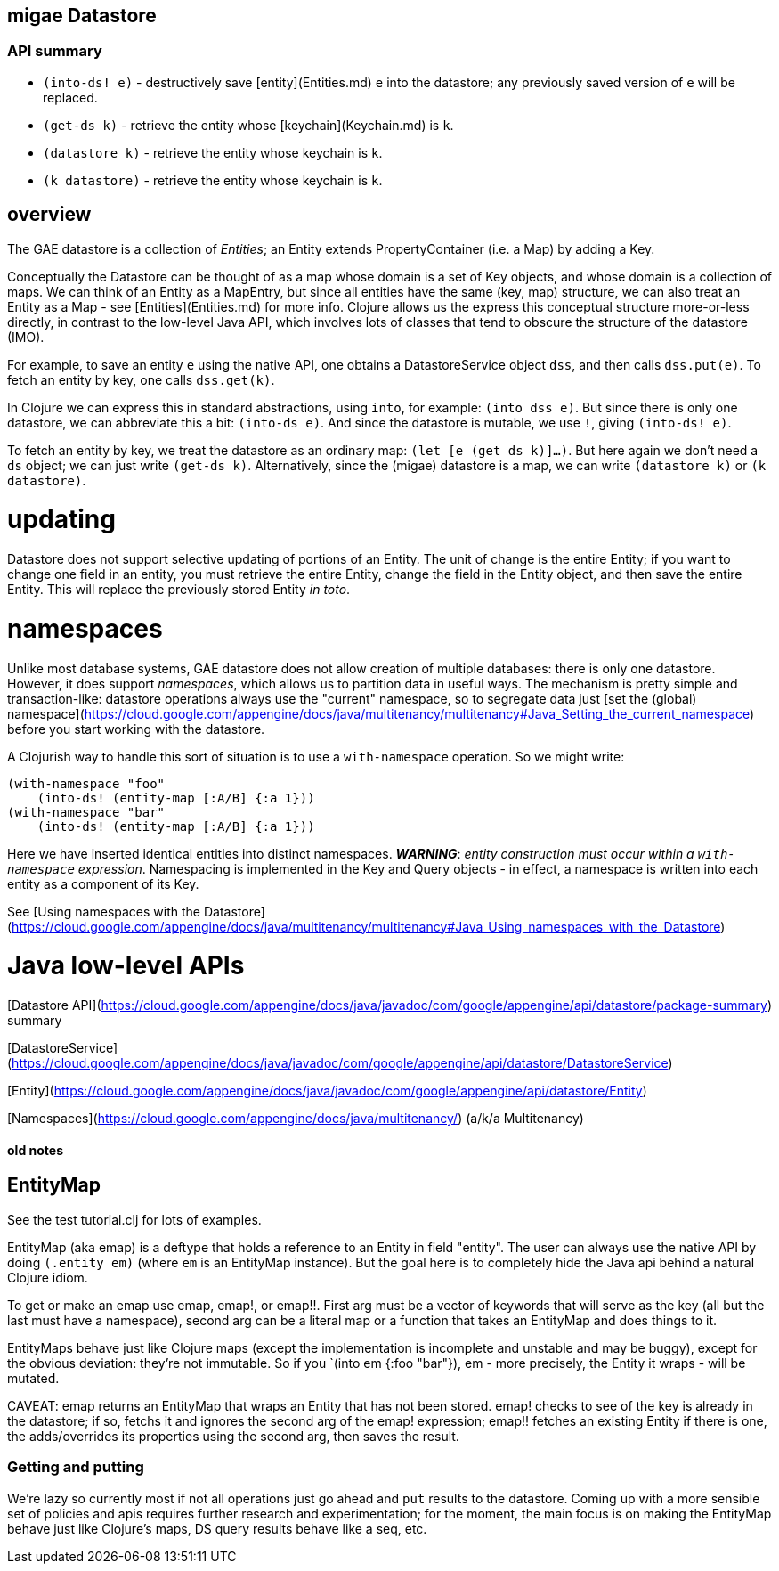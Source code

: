 == migae Datastore

=== API summary

* `(into-ds! e)` - destructively save [entity](Entities.md) `e` into the datastore;
  any previously saved version of `e` will be replaced.
* `(get-ds k)` - retrieve the entity whose [keychain](Keychain.md) is `k`.
* `(datastore k)` - retrieve the entity whose keychain is `k`.
* `(k datastore)` - retrieve the entity whose keychain is `k`.

== overview

The GAE datastore is a collection of _Entities_; an Entity extends
PropertyContainer (i.e. a Map) by adding a Key.

Conceptually the Datastore can be thought of as a map whose domain is
a set of Key objects, and whose domain is a collection of maps.  We
can think of an Entity as a MapEntry, but since all entities have the
same (key, map) structure, we can also treat an Entity as a Map - see
[Entities](Entities.md) for more info.  Clojure allows us the express
this conceptual structure more-or-less directly, in contrast to the
low-level Java API, which involves lots of classes that tend to
obscure the structure of the datastore (IMO).

For example, to save an entity `e` using the native API, one obtains a
DatastoreService object `dss`, and then calls `dss.put(e)`.  To fetch
an entity by key, one calls `dss.get(k)`.

In Clojure we can express this in standard abstractions, using `into`,
for example: `(into dss e)`.  But since there is only one datastore,
we can abbreviate this a bit: `(into-ds e)`.  And since the datastore
is mutable, we use `!`, giving `(into-ds! e)`.

To fetch an entity by key, we treat the datastore as an ordinary map:
`(let [e (get ds k)]...)`.  But here again we don't need a `ds`
object; we can just write `(get-ds k)`.  Alternatively, since the
(migae) datastore is a map, we can write `(datastore k)` or `(k
datastore)`.

= updating

Datastore does not support selective updating of portions of an
Entity.  The unit of change is the entire Entity; if you want to
change one field in an entity, you must retrieve the entire Entity,
change the field in the Entity object, and then save the entire
Entity.  This will replace the previously stored Entity _in toto_.

= namespaces

Unlike most database systems, GAE datastore does not allow creation of
multiple databases: there is only one datastore.  However, it does
support _namespaces_, which allows us to partition data in useful
ways.  The mechanism is pretty simple and transaction-like: datastore
operations always use the "current" namespace, so to segregate data
just
[set the (global) namespace](https://cloud.google.com/appengine/docs/java/multitenancy/multitenancy#Java_Setting_the_current_namespace)
before you start working with the datastore.

A Clojurish way to handle this sort of situation is to use a
`with-namespace` operation.  So we might write:

```clojure
(with-namespace "foo"
    (into-ds! (entity-map [:A/B] {:a 1}))
(with-namespace "bar"
    (into-ds! (entity-map [:A/B] {:a 1}))
```

Here we have inserted identical entities into distinct namespaces.
**_WARNING_**: _entity construction must occur within a `with-namespace`
expression_.  Namespacing is implemented in the Key and Query
objects - in effect, a namespace is written into each entity as a
component of its Key.

See [Using namespaces with the Datastore](https://cloud.google.com/appengine/docs/java/multitenancy/multitenancy#Java_Using_namespaces_with_the_Datastore)

= Java low-level APIs

[Datastore API](https://cloud.google.com/appengine/docs/java/javadoc/com/google/appengine/api/datastore/package-summary) summary

[DatastoreService](https://cloud.google.com/appengine/docs/java/javadoc/com/google/appengine/api/datastore/DatastoreService)

[Entity](https://cloud.google.com/appengine/docs/java/javadoc/com/google/appengine/api/datastore/Entity)

[Namespaces](https://cloud.google.com/appengine/docs/java/multitenancy/) (a/k/a Multitenancy)

==== old notes

== EntityMap

See the test tutorial.clj for lots of examples.

EntityMap (aka emap) is a deftype that holds a reference to an Entity in field
"entity".  The user can always use the native API by doing `(.entity
em)` (where `em` is an EntityMap instance).  But the goal here is to
completely hide the Java api behind a natural Clojure idiom.

To get or make an emap use emap, emap!, or emap!!.  First arg must be
a vector of keywords that will serve as the key (all but the last must
have a namespace), second arg can be a literal map or a function that
takes an EntityMap and does things to it.

EntityMaps behave just like Clojure maps (except the implementation is
incomplete and unstable and may be buggy), except for the obvious
deviation: they're not immutable.  So if you `(into em {:foo "bar"}),
em - more precisely, the Entity it wraps - will be mutated.

CAVEAT: emap returns an EntityMap that wraps an Entity that has not
been stored.  emap! checks to see of the key is already in the
datastore; if so, fetchs it and ignores the second arg of the emap!
expression; emap!! fetches an existing Entity if there is one, the
adds/overrides its properties using the second arg, then saves the
result.

=== Getting and putting

We're lazy so currently most if not all operations just go ahead and
`put` results to the datastore.  Coming up with a more sensible set of
policies and apis requires further research and experimentation; for
the moment, the main focus is on making the EntityMap behave just like
Clojure's maps, DS query results behave like a seq, etc.

